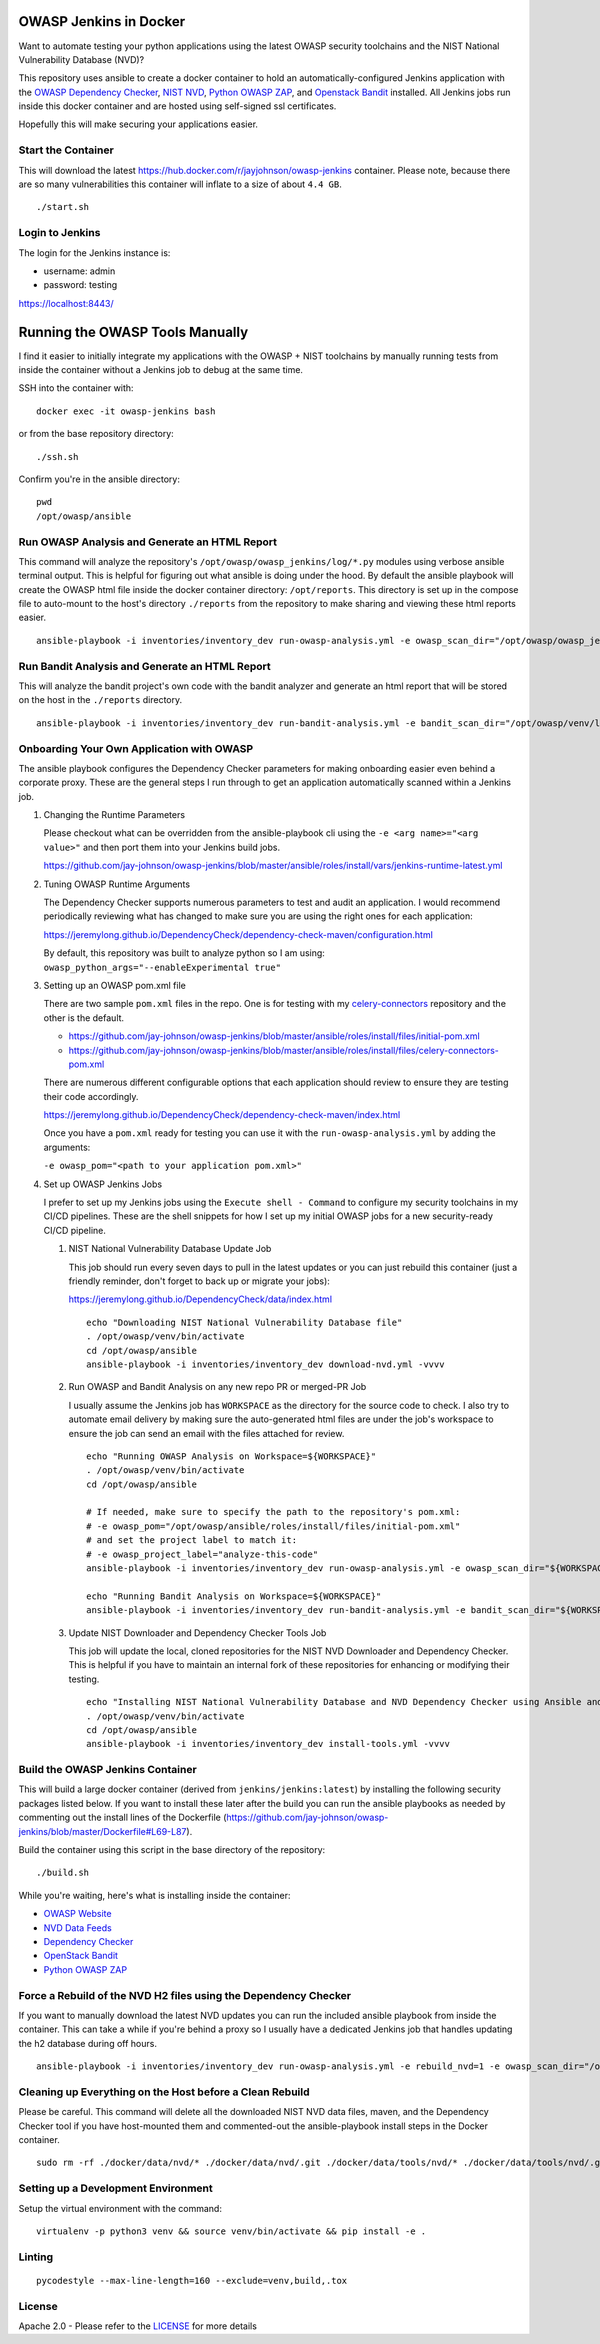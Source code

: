OWASP Jenkins in Docker
=======================

Want to automate testing your python applications using the latest OWASP security toolchains and the NIST National Vulnerability Database (NVD)?

This repository uses ansible to create a docker container to hold an automatically-configured Jenkins application with the `OWASP Dependency Checker`_, `NIST NVD`_, `Python OWASP ZAP`_, and `Openstack Bandit`_ installed. All Jenkins jobs run inside this docker container and are hosted using self-signed ssl certificates.

Hopefully this will make securing your applications easier.

.. _NIST NVD: https://nvd.nist.gov/vuln/data-feeds
.. _OWASP Dependency Checker: https://github.com/jeremylong/DependencyCheck

Start the Container
-------------------

This will download the latest https://hub.docker.com/r/jayjohnson/owasp-jenkins container. Please note, because there are so many vulnerabilities this container will inflate to a size of about ``4.4 GB``.

::

    ./start.sh

Login to Jenkins
----------------

The login for the Jenkins instance is:

- username: admin
- password: testing

https://localhost:8443/

Running the OWASP Tools Manually
================================

I find it easier to initially integrate my applications with the OWASP + NIST toolchains by manually running tests from inside the container without a Jenkins job to debug at the same time.

SSH into the container with:

::

    docker exec -it owasp-jenkins bash

or from the base repository directory:

::

    ./ssh.sh

Confirm you're in the ansible directory:

::

    pwd
    /opt/owasp/ansible

Run OWASP Analysis and Generate an HTML Report
----------------------------------------------

This command will analyze the repository's ``/opt/owasp/owasp_jenkins/log/*.py`` modules using verbose ansible terminal output. This is helpful for figuring out what ansible is doing under the hood. By default the ansible playbook will create the OWASP html file inside the docker container directory: ``/opt/reports``. This directory is set up in the compose file to auto-mount to the host's directory ``./reports`` from the repository to make sharing and viewing these html reports easier.

::

    ansible-playbook -i inventories/inventory_dev run-owasp-analysis.yml -e owasp_scan_dir="/opt/owasp/owasp_jenkins/log" -e owasp_report_file="/opt/reports/owasp-report.html" -vvvv

Run Bandit Analysis and Generate an HTML Report
-----------------------------------------------

This will analyze the bandit project's own code with the bandit analyzer and generate an html report that will be stored on the host in the ``./reports`` directory.

::

    ansible-playbook -i inventories/inventory_dev run-bandit-analysis.yml -e bandit_scan_dir="/opt/owasp/venv/lib/python3.5/site-packages/bandit" -e bandit_report_file="/opt/reports/bandit-report.html" -vvvv

Onboarding Your Own Application with OWASP
------------------------------------------

The ansible playbook configures the Dependency Checker parameters for making onboarding easier even behind a corporate proxy. These are the general steps I run through to get an application automatically scanned within a Jenkins job.

#.  Changing the Runtime Parameters

    Please checkout what can be overridden from the ansible-playbook cli using the ``-e <arg name>="<arg value>"`` and then port them into your Jenkins build jobs.

    https://github.com/jay-johnson/owasp-jenkins/blob/master/ansible/roles/install/vars/jenkins-runtime-latest.yml

#.  Tuning OWASP Runtime Arguments

    The Dependency Checker supports numerous parameters to test and audit an application. I would recommend periodically reviewing what has changed to make sure you are using the right ones for each application:

    https://jeremylong.github.io/DependencyCheck/dependency-check-maven/configuration.html

    By default, this repository was built to analyze python so I am using: ``owasp_python_args="--enableExperimental true"``

#.  Setting up an OWASP pom.xml file

    There are two sample ``pom.xml`` files in the repo. One is for testing with my `celery-connectors`_ repository and the other is the default.
    
    - https://github.com/jay-johnson/owasp-jenkins/blob/master/ansible/roles/install/files/initial-pom.xml
    - https://github.com/jay-johnson/owasp-jenkins/blob/master/ansible/roles/install/files/celery-connectors-pom.xml
    
    There are numerous different configurable options that each application should review to ensure they are testing their code accordingly.

    https://jeremylong.github.io/DependencyCheck/dependency-check-maven/index.html

    Once you have a ``pom.xml`` ready for testing you can use it with the ``run-owasp-analysis.yml`` by adding the arguments: 
    
    ``-e owasp_pom="<path to your application pom.xml>"``

    .. _celery-connectors: https://github.com/jay-johnson/celery-connectors

#.  Set up OWASP Jenkins Jobs

    I prefer to set up my Jenkins jobs using the ``Execute shell - Command`` to configure my security toolchains in my CI/CD pipelines. These are the shell snippets for how I set up my initial OWASP jobs for a new security-ready CI/CD pipeline.

    #.  NIST National Vulnerability Database Update Job

        This job should run every seven days to pull in the latest updates or you can just rebuild this container (just a friendly reminder, don't forget to back up or migrate your jobs):

        https://jeremylong.github.io/DependencyCheck/data/index.html

        ::

            echo "Downloading NIST National Vulnerability Database file"
            . /opt/owasp/venv/bin/activate
            cd /opt/owasp/ansible
            ansible-playbook -i inventories/inventory_dev download-nvd.yml -vvvv

    #.  Run OWASP and Bandit Analysis on any new repo PR or merged-PR Job

        I usually assume the Jenkins job has ``WORKSPACE`` as the directory for the source code to check. I also try to automate email delivery by making sure the auto-generated html files are under the job's workspace to ensure the job can send an email with the files attached for review.

        ::

            echo "Running OWASP Analysis on Workspace=${WORKSPACE}"
            . /opt/owasp/venv/bin/activate
            cd /opt/owasp/ansible

            # If needed, make sure to specify the path to the repository's pom.xml:
            # -e owasp_pom="/opt/owasp/ansible/roles/install/files/initial-pom.xml"
            # and set the project label to match it:
            # -e owasp_project_label="analyze-this-code"
            ansible-playbook -i inventories/inventory_dev run-owasp-analysis.yml -e owasp_scan_dir="${WORKSPACE}" -e owasp_report_file="${WORKSPACE}/owasp-report.html" -vvvv

            echo "Running Bandit Analysis on Workspace=${WORKSPACE}"
            ansible-playbook -i inventories/inventory_dev run-bandit-analysis.yml -e bandit_scan_dir="${WORKSPACE}" -e bandit_report_file="${WORKSPACE}/bandit-report.html" -vvvv

    #.  Update NIST Downloader and Dependency Checker Tools Job

        This job will update the local, cloned repositories for the NIST NVD Downloader and Dependency Checker. This is helpful if you have to maintain an internal fork of these repositories for enhancing or modifying their testing.

        ::

            echo "Installing NIST National Vulnerability Database and NVD Dependency Checker using Ansible and Maven"
            . /opt/owasp/venv/bin/activate
            cd /opt/owasp/ansible
            ansible-playbook -i inventories/inventory_dev install-tools.yml -vvvv

Build the OWASP Jenkins Container
---------------------------------

This will build a large docker container (derived from ``jenkins/jenkins:latest``) by installing the following security packages listed below. If you want to install these later after the build you can run the ansible playbooks as needed by commenting out the install lines of the Dockerfile (https://github.com/jay-johnson/owasp-jenkins/blob/master/Dockerfile#L69-L87).

Build the container using this script in the base directory of the repository:

::

    ./build.sh

While you're waiting, here's what is installing inside the container:

- `OWASP Website`_
- `NVD Data Feeds`_
- `Dependency Checker`_
- `OpenStack Bandit`_
- `Python OWASP ZAP`_

.. _OWASP Website: https://www.owasp.org/index.php/Main_Page
.. _NVD Data Feeds: https://nvd.nist.gov/vuln/data-feeds
.. _Dependency Checker: https://github.com/jeremylong/DependencyCheck
.. _OpenStack Bandit: https://github.com/openstack/bandit
.. _Python OWASP ZAP: https://github.com/zaproxy/zap-api-python

Force a Rebuild of the NVD H2 files using the Dependency Checker
----------------------------------------------------------------

If you want to manually download the latest NVD updates you can run the included ansible playbook from inside the container. This can take a while if you're behind a proxy so I usually have a dedicated Jenkins job that handles updating the h2 database during off hours.

::

    ansible-playbook -i inventories/inventory_dev run-owasp-analysis.yml -e rebuild_nvd=1 -e owasp_scan_dir="/opt/owasp/owasp_jenkins/log" -vvvv

Cleaning up Everything on the Host before a Clean Rebuild
---------------------------------------------------------

Please be careful. This command will delete all the downloaded NIST NVD data files, maven, and the Dependency Checker tool if you have host-mounted them and commented-out the ansible-playbook install steps in the Docker container.

::

    sudo rm -rf ./docker/data/nvd/* ./docker/data/nvd/.git ./docker/data/tools/nvd/* ./docker/data/tools/nvd/.git ./docker/data/tools/depcheck/* ./docker/data/tools/depcheck/.git ./docker/data/tools/*

Setting up a Development Environment
------------------------------------

Setup the virtual environment with the command:

::

    virtualenv -p python3 venv && source venv/bin/activate && pip install -e .

Linting
-------

::

    pycodestyle --max-line-length=160 --exclude=venv,build,.tox

License
-------

Apache 2.0 - Please refer to the LICENSE_ for more details

.. _License: https://github.com/jay-johnson/owasp-jenkins/blob/master/LICENSE

